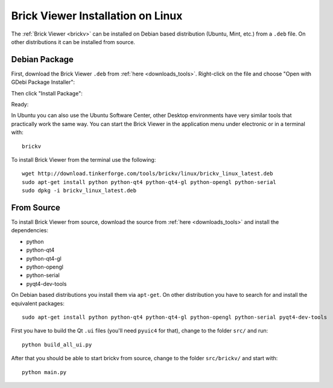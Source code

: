 
.. _brickv_install_linux:

Brick Viewer Installation on Linux
==================================

The :ref:`Brick Viewer <brickv>` can be installed on Debian based distribution
(Ubuntu, Mint, etc.) from a ``.deb`` file. On other distributions it can be
installed from source.


Debian Package
--------------

First, download the Brick Viewer ``.deb`` from :ref:`here <downloads_tools>`.
Right-click on the file and choose "Open with GDebi Package Installer":

.. image:: /Images/Screenshots/brickv_linux_1_small.jpg
   :scale: 100 %
   :alt: Brickv installation step 1
   :align: center
   :target: ../_images/Screenshots/brickv_linux_1.jpg

Then click "Install Package":

.. image:: /Images/Screenshots/brickv_linux_2_small.jpg
   :scale: 100 %
   :alt: Brickv installation step 2
   :align: center
   :target: ../_images/Screenshots/brickv_linux_2.jpg

Ready:

.. image:: /Images/Screenshots/brickv_linux_3_small.jpg
   :scale: 100 %
   :alt: Brickv installation step 3
   :align: center
   :target: ../_images/Screenshots/brickv_linux_3.jpg

In Ubuntu you can also use the Ubuntu Software Center, other Desktop
environments have very similar tools that practically work the same way.
You can start the Brick Viewer in the application menu under electronic
or in a terminal with::

 brickv

To install Brick Viewer from the terminal use the following::

 wget http://download.tinkerforge.com/tools/brickv/linux/brickv_linux_latest.deb
 sudo apt-get install python python-qt4 python-qt4-gl python-opengl python-serial
 sudo dpkg -i brickv_linux_latest.deb


From Source
-----------

To install Brick Viewer from source, download the source from
:ref:`here <downloads_tools>` and install the dependencies:

* python
* python-qt4
* python-qt4-gl
* python-opengl
* python-serial
* pyqt4-dev-tools

On Debian based distributions you install them via ``apt-get``. On other
distribution you have to search for and install the equivalent packages::

 sudo apt-get install python python-qt4 python-qt4-gl python-opengl python-serial pyqt4-dev-tools

First you have to build the Qt ``.ui`` files (you'll need ``pyuic4`` for that),
change to the folder ``src/`` and run::

 python build_all_ui.py

After that you should be able to start brickv from source, change to the folder
``src/brickv/`` and start with::

 python main.py
